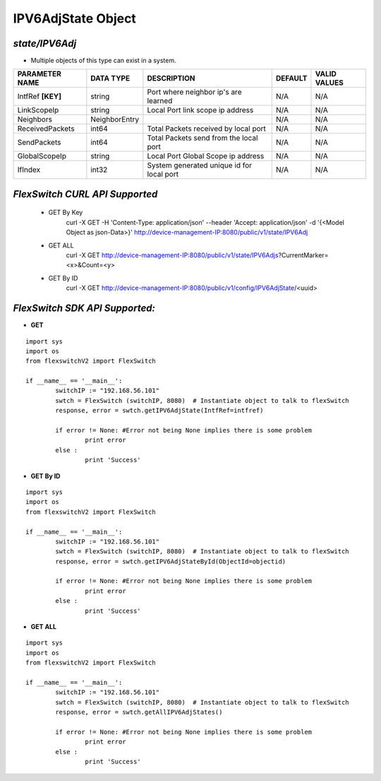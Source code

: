 IPV6AdjState Object
=============================================================

*state/IPV6Adj*
------------------------------------

- Multiple objects of this type can exist in a system.

+--------------------+---------------+--------------------------------+-------------+------------------+
| **PARAMETER NAME** | **DATA TYPE** |        **DESCRIPTION**         | **DEFAULT** | **VALID VALUES** |
+--------------------+---------------+--------------------------------+-------------+------------------+
| IntfRef **[KEY]**  | string        | Port where neighbor ip's are   | N/A         | N/A              |
|                    |               | learned                        |             |                  |
+--------------------+---------------+--------------------------------+-------------+------------------+
| LinkScopeIp        | string        | Local Port link scope ip       | N/A         | N/A              |
|                    |               | address                        |             |                  |
+--------------------+---------------+--------------------------------+-------------+------------------+
| Neighbors          | NeighborEntry |                                | N/A         | N/A              |
+--------------------+---------------+--------------------------------+-------------+------------------+
| ReceivedPackets    | int64         | Total Packets received by      | N/A         | N/A              |
|                    |               | local port                     |             |                  |
+--------------------+---------------+--------------------------------+-------------+------------------+
| SendPackets        | int64         | Total Packets send from the    | N/A         | N/A              |
|                    |               | local port                     |             |                  |
+--------------------+---------------+--------------------------------+-------------+------------------+
| GlobalScopeIp      | string        | Local Port Global Scope ip     | N/A         | N/A              |
|                    |               | address                        |             |                  |
+--------------------+---------------+--------------------------------+-------------+------------------+
| IfIndex            | int32         | System generated unique id for | N/A         | N/A              |
|                    |               | local port                     |             |                  |
+--------------------+---------------+--------------------------------+-------------+------------------+



*FlexSwitch CURL API Supported*
------------------------------------

	- GET By Key
		 curl -X GET -H 'Content-Type: application/json' --header 'Accept: application/json' -d '{<Model Object as json-Data>}' http://device-management-IP:8080/public/v1/state/IPV6Adj
	- GET ALL
		 curl -X GET http://device-management-IP:8080/public/v1/state/IPV6Adjs?CurrentMarker=<x>&Count=<y>
	- GET By ID
		 curl -X GET http://device-management-IP:8080/public/v1/config/IPV6AdjState/<uuid>


*FlexSwitch SDK API Supported:*
------------------------------------



- **GET**


::

	import sys
	import os
	from flexswitchV2 import FlexSwitch

	if __name__ == '__main__':
		switchIP := "192.168.56.101"
		swtch = FlexSwitch (switchIP, 8080)  # Instantiate object to talk to flexSwitch
		response, error = swtch.getIPV6AdjState(IntfRef=intfref)

		if error != None: #Error not being None implies there is some problem
			print error
		else :
			print 'Success'


- **GET By ID**


::

	import sys
	import os
	from flexswitchV2 import FlexSwitch

	if __name__ == '__main__':
		switchIP := "192.168.56.101"
		swtch = FlexSwitch (switchIP, 8080)  # Instantiate object to talk to flexSwitch
		response, error = swtch.getIPV6AdjStateById(ObjectId=objectid)

		if error != None: #Error not being None implies there is some problem
			print error
		else :
			print 'Success'




- **GET ALL**


::

	import sys
	import os
	from flexswitchV2 import FlexSwitch

	if __name__ == '__main__':
		switchIP := "192.168.56.101"
		swtch = FlexSwitch (switchIP, 8080)  # Instantiate object to talk to flexSwitch
		response, error = swtch.getAllIPV6AdjStates()

		if error != None: #Error not being None implies there is some problem
			print error
		else :
			print 'Success'


